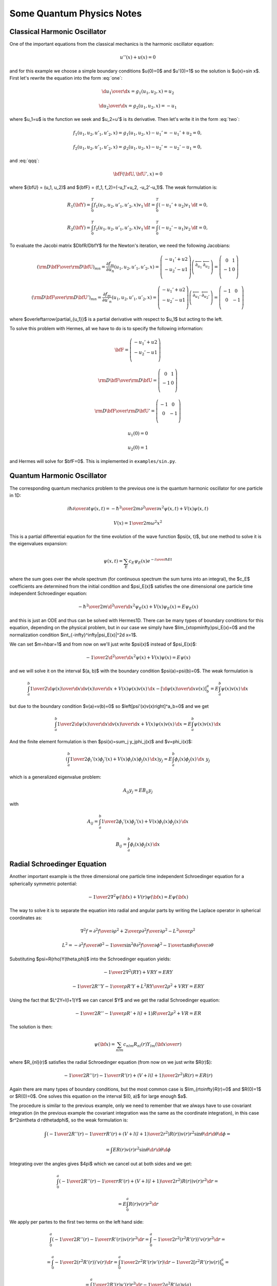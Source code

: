 Some Quantum Physics Notes
==========================

Classical Harmonic Oscillator
~~~~~~~~~~~~~~~~~~~~~~~~~~~~~

One of the important equations from the classical mechanics is the harmonic
oscillator equation:

.. math::

    u''(x)+u(x)=0

and for this example we choose a simple boundary conditions $u(0)=0$ and
$u'(0)=1$ so the solution is $u(x)=\sin
x$. First let's rewrite the equation into the form :eq:`one`:

.. math::

     {\d u_1\over\d x}=g_1(u_1, u_2, x)=u_2


.. math::

     {\d u_2\over\d x}=g_2(u_1, u_2, x)=-u_1

where $u_1=u$ is the function we seek and $u_2=u'$ is its derivative.
Then let's write it in the form :eq:`two`:

.. math::

     f_1(u_1, u_2, u'_1, u'_2, x) = g_1(u_1, u_2, x)-u_1'=-u_1'+u_2 = 0,


.. math::

     f_2(u_1, u_2, u'_1, u'_2, x) = g_2(u_1, u_2, x)-u_2'=-u_2'-u_1 = 0,

and :eq:`qqq`:

.. math::

     \bfF(\bfU, \bfU', x) = 0

where ${\bfU} = (u_1, u_2)$ and ${\bfF} = (f_1, f_2)=(-u_1'+u_2, -u_2'-u_1)$.
The weak formulation is:

.. math::

     R_1(\bfY) = \int_0^T f_1(u_1, u_2, u'_1, u'_2, x)v_1 \, \d t = \int_0^T (-u_1'+u_2)v_1 \, \d t =0,


.. math::

     R_2(\bfY) = \int_0^T f_2(u_1, u_2, u'_1, u'_2, x)v_1 \, \d t = \int_0^T (-u_2'-u_1)v_2 \, \d t =0,

To evaluate the Jacobi matrix $D\bfR/D\bfY$ for the Newton's iteration, we need
the following Jacobians:

.. math::

     \left({{\rm D}\bfF\over{\rm D}\bfU}\right)_{mn}= \frac{\partial f_m}{\partial u_n}(u_1, u_2, u'_1, u'_2, x) = \left( \begin{array}{c} -u_1'+u2 \\ -u_2'-u1 \\ \end{array} \right) \left( \begin{array}{cc} \overleftarrow{\partial_{u_1}} & \overleftarrow{\partial_{u_2}} \\ \end{array} \right) = \left( \begin{array}{cc} 0 & 1 \\ -1 & 0 \\ \end{array} \right)


.. math::

     \left({{\rm D}\bfF\over{\rm D}\bfU'}\right)_{mn}= \frac{\partial f_m}{\partial u'_n}(u_1, u_2, u'_1, u'_2, x) = \left( \begin{array}{c} -u_1'+u2 \\ -u_2'-u1 \\ \end{array} \right) \left( \begin{array}{cc} \overleftarrow{\partial_{u_1'}} & \overleftarrow{\partial_{u_2'}} \\ \end{array} \right) = \left( \begin{array}{cc} -1 & 0 \\ 0 & -1 \\ \end{array} \right)

where $\overleftarrow{\partial_{u_1}}$ is a partial derivative with respect to
$u_1$ but acting to the left.

To solve this problem with Hermes, all we have to do is to specify the
following information:

.. math::

    {\bfF} = \left( \begin{array}{c} -u_1'+u2 \\ -u_2'-u1 \\ \end{array} \right)


.. math::

     {{\rm D}\bfF\over{\rm D}\bfU}= \left( \begin{array}{cc} 0 & 1 \\ -1 & 0 \\ \end{array} \right)


.. math::

     {{\rm D}\bfF\over{\rm D}\bfU'}= \left( \begin{array}{cc} -1 & 0 \\ 0 & -1 \\ \end{array} \right)


.. math::

    u_1(0)=0


.. math::

    u_2(0)=1

and Hermes will solve for $\bfF=0$. This is implemented in
``examples/sin.py``.

Quantum Harmonic Oscillator
~~~~~~~~~~~~~~~~~~~~~~~~~~~


The corresponding quantum mechanics problem to the previous one is the quantum
harmonic oscillator for one particle in 1D:

.. math::

     i\hbar{\partial\over\partial t}\psi(x, t)= -{\hbar^2\over2m}{\partial^2\over\partial x^2}\psi(x,t)+V(x)\psi(x,t)


.. math::

     V(x)={1\over2}m\omega^2x^2

This is a partial differential equation for the time evolution of the wave
function $\psi(x, t)$, but one method to solve it is the
eigenvalues expansion:

.. math::

    \psi(x,t) = \sum_E c_E\psi_E(x)e^{-{i\over\hbar}Et}

where the sum goes over the whole spectrum (for continuous spectrum the sum
turns into an integral), the $c_E$ coefficients are determined from the initial condition
and $\psi_E(x)$ satisfies the one dimensional one particle time independent
Schroedinger equation:

.. math::

     -{\hbar^2\over2m}{\d^2\over\d x^2}\psi_E(x)+V(x)\psi_E(x)=E\psi_E(x)

and this is just an ODE and thus can be solved with Hermes1D. There can be many
types of boundary conditions for this equation, depending on the physical
problem, but in our case we simply have $\lim_{x\to\pm\infty}\psi_E(x)=0$ and
the normalization condition $\int_{-\infty}^\infty|\psi_E(x)|^2\d x=1$.

We can set $m=\hbar=1$ and from now on we'll just write $\psi(x)$ instead of
$\psi_E(x)$:

.. math::

     -{1\over2}{\d^2\over\d x^2}\psi(x)+V(x)\psi(x)=E\psi(x)

and we will solve it on the interval $(a, b)$ with the boundary condition
$\psi(a)=\psi(b)=0$. The weak formulation is

.. math::

     \int_a^b{1\over2}{\d\psi(x)\over\d x}{\d v(x)\over\d x}+V(x)\psi(x)v(x)\,\d x -\left[{\d\psi(x)\over\d x}v(x)\right]^a_b =E\int_a^b\psi(x)v(x)\,\d x

but due to the boundary condition $v(a)=v(b)=0$ so
$\left[\psi'(x)v(x)\right]^a_b=0$ and we get

.. math::

     \int_a^b{1\over2}{\d\psi(x)\over\d x}{\d v(x)\over\d x}+V(x)\psi(x)v(x)\,\d x =E\int_a^b\psi(x)v(x)\,\d x

And the finite element formulation is then $\psi(x)=\sum_j y_j\phi_j(x)$ and
$v=\phi_i(x)$:

.. math::

     \left(\int_a^b{1\over2}\phi_i'(x)\phi_j'(x)+V(x)\phi_i(x)\phi_j(x)\,\d x\right) y_j =E\int_a^b\phi_i(x)\phi_j(x)\,\d x\ y_j

which is a generalized eigenvalue problem:

.. math::

     A_{ij}y_j=EB_{ij}y_j

with

.. math::

     A_{ij}=\int_a^b{1\over2}\phi_i'(x)\phi_j'(x)+V(x)\phi_i(x)\phi_j(x)\,\d x


.. math::

     B_{ij}=\int_a^b\phi_i(x)\phi_j(x)\,\d x



Radial Schroedinger Equation
~~~~~~~~~~~~~~~~~~~~~~~~~~~~~


Another important example is the three dimensional one particle time
independent Schroedinger equation for a spherically symmetric potential:

.. math::

     -{1\over2}\nabla^2\psi({\bf x})+V(r)\psi({\bf x})=E\psi({\bf x})

The way to solve it is to separate the equation into radial and angular parts
by writing the Laplace operator in spherical coordinates as:

.. math::

     \nabla^2f =  {\partial^2 f\over\partial\rho^2} +{2\over \rho}{\partial^2 f\over\partial\rho^2} -{L^2\over \rho^2}


.. math::

     L^2= -{\partial^2 f\over\partial\theta^2} -{1\over\sin^2\theta}{\partial^2 f\over\partial\phi^2} -{1\over\tan\theta}{\partial f\over\partial\theta}

Substituting $\psi=R(\rho)Y(\theta,\phi)$ into the Schroedinger equation
yields:

.. math::

    -{1\over2}\nabla^2(RY)+VRY=ERY


.. math::

    -{1\over2}R''Y-{1\over\rho}R'Y+{L^2RY\over2\rho^2}+VRY=ERY

Using the fact that $L^2Y=l(l+1)Y$ we can cancel $Y$ and we get the radial
Schroedinger equation:

.. math::

    -{1\over2}R''-{1\over\rho}R'+{l(l+1)R\over2\rho^2}+VR=ER

The solution is then:

.. math::

    \psi({\bf x})=\sum_{nlm}c_{nlm}R_{nl}(r)Y_{lm}\left({\bf x}\over r\right)

where $R_{nl}(r)$ satisfies the radial Schroedinger equation (from now on we
just write $R(r)$):

.. math::

    -{1\over2}R''(r)-{1\over r}R'(r)+\left(V+{l(l+1)\over2r^2}\right)R(r)=ER(r)

Again there are many types of boundary conditions, but the most common case is
$\lim_{r\to\infty}R(r)=0$ and $R(0)=1$ or $R(0)=0$. One solves this equation on
the interval $(0, a)$ for large enough $a$.

The procedure is similar to the previous example, only we need to remember that
we always have to use covariant integration (in the previous example the
covariant integration was the same as the coordinate integration),
in this case $r^2\sin\theta \d
r\d\theta\d\phi$, so the weak formulation is:

.. math::

    \int \left(-{1\over2}R''(r)-{1\over r}R'(r)+\left(V+{l(l+1)\over2r^2}\right)R(r)\right)v(r)r^2\sin\theta \d r\d\theta\d\phi=


.. math::

     =\int ER(r) v(r)r^2\sin\theta \d r\d\theta\d\phi

Integrating over the angles gives $4\pi$ which we cancel out at both sides and
we get:

.. math::

    \int_0^a \left(-{1\over2}R''(r)-{1\over r}R'(r)+\left(V+{l(l+1)\over2r^2}\right)R(r)\right)v(r)r^2 \d r=


.. math::

     =E\int_0^a R(r) v(r)r^2 \d r

We apply per partes to the first two terms on the left hand side:

.. math::

    \int_0^a \left(-{1\over2}R''(r)-{1\over r}R'(r)\right)v(r)r^2 \d r =\int_0^a -{1\over2r^2}\left(r^2 R'(r)\right)'v(r)r^2 \d r=


.. math::

     =\int_0^a -{1\over2}\left(r^2 R'(r)\right)'v(r) \d r =\int_0^a {1\over2}r^2 R'(r)v'(r) \d r-{1\over2} [r^2R'(r)v(r)]_0^a=


.. math::

     =\int_0^a {1\over2} R'(r)v'(r) r^2\d r -{1\over2} a^2R'(a)v(a)

We used the fact that $\lim_{r\to0} r^2 R'(r) = 0$. If we also prescribe the
boundary condition $R'(a)=0$, then the boundary term vanishes completely. The
weak formulation is then:

.. math::

    \int_0^a {1\over2}R'(r)v'(r)r^2+ \left(V+{l(l+1)\over2r^2}\right)R(r)v(r)r^2\,\d r = E\int_0^aR(r)v(r)r^2\,\d r

or

.. math::

    \int_0^a {1\over2}R'(r)v'(r)r^2+ V(r)R(r)v(r)r^2+{l(l+1)\over2} R(r)v(r)\,\d r = E\int_0^aR(r)v(r)r^2\,\d r


Another (equivalent) approach is to write a weak formulation for
the 3D problem in cartesian coordinates:

.. math::

     \int_\Omega{1\over2}\nabla\psi({\bf x})\nabla v({\bf x})+V(r)\psi({\bf x})v({\bf x})\,\d^3 x =E\int_\Omega\psi({\bf x})v({\bf x})\,\d^3 x

and only then transform to spherical coordinates:

.. math::

     \int_0^{2\pi}\d\varphi\int_0^\pi\d\theta\int_0^a\d r \left({1\over2}\nabla\psi({\bf x})\nabla v({\bf x})+V(r)\psi({\bf x})v({\bf x})\right)r^2\sin\theta=


.. math::

     = E\int_0^{2\pi}\d\varphi\int_0^\pi\d\theta\int_0^a\d r\, \psi({\bf x})v({\bf x})r^2\sin\theta

The 3d eigenvectors $\psi({\bf x})$ however are not spherically symmetric.
Nevertheless we can still proceed by choosing our basis as

.. math::

    v_{ilm}({\bf x})=\phi_{il}(r)Y_{lm}(\theta, \varphi)

and seek our solution as

.. math::

    \psi({\bf x})=\sum_{jlm}y_{jlm}\phi_{jl}(r)Y_{lm}(\theta, \varphi)

Using the properties of spherical harmonics and the gradient:

.. math::

    \int Y_{lm} Y_{l'm'} \sin\theta\,\d\theta\,\d\varphi= \delta_{ll'}\delta_{mm'}


.. math::

    \int r^2\nabla Y_{lm} \nabla Y_{l'm'} \sin\theta\,\d\theta\,\d\varphi= l(l+1)\delta_{ll'}\delta_{mm'}


.. math::

    \nabla f = {\partial f\over \partial r}\boldsymbol{\hat r} + {1\over r} {\partial f\over\partial\theta}\boldsymbol{\hat\theta}+{1\over r\sin\theta} {\partial f\over\partial\phi}\boldsymbol{\hat\phi}

the weak formulation becomes:

.. math::

     \left(\int_0^a {1\over2}r^2\phi_{il}'(r)\phi_{jl}'(r)+ {1\over2}X+ {l(l+1)\over2}\phi_{il}(r)\phi_{jl}(r)+ r^2V(r)\phi_{il}(r)\phi_{jl}(r)\,\d r\right)y_{jlm}=


.. math::

     = E\int_0^ar^2 \phi_{il}(r)\phi_{jl}(r)\,\d r\ y_{jlm}

where both $l$ and $m$ indices are given by the indices of the particular base
function $v_{ilm}$. The $X$ term is (schematically):

.. math::

    X=\int r^2\sin\theta(r)Y_{lm}(\theta,\varphi) (\phi_{il}\nabla\phi_{jl}+\nabla\phi_{il}\phi_{jl}) \nabla Y_{lm}

There is an interesting identity:

.. math::

    \int r{\bf \hat r} Y_{lm} \nabla Y_{l'm'} \sin\theta\,\d\theta\,\d\varphi= 0

But it cannot be applied, because we have one more $r$ in the expression.
Nevertheless the term is probably zero, as can be seen when we compare the weak
formulation to the one we got directly from the radial equation.

How Not To Derive The Weak Formulation
~~~~~~~~~~~~~~~~~~~~~~~~~~~~~~~~~~~~~~

If we forgot that we have to integrate covariantly, this section is devoted
to what happens if we integrate using the coordinate integration. We would get:

.. math::

    \int_0^a {1\over2}R'(x)v'(x)-{1\over r}R'(x)v(x)+ \left(V+{l(l+1)\over2r^2}\right)R(x)v(x)\,\d x = E\int_0^aR(x)v(x)\,\d x

Notice the matrix on the left hand side is not symmetric. There is another way
of writing the weak formulation by applying per-partes to the $R'(r)v(r)$ term:

.. math::

    -\int_0^a{1\over r}R'(x)v(x)\d x=


.. math::

     =\int_0^a{1\over r}R(x)v'(x)\d x -\int_0^a{1\over r^2}R(x)v(x)\d x -\left[{1\over r}R'(x)v'(x)\right]_0^a +\left[{1\over r^2}R'(x)v(x)\right]_0^a

We can use $v(a)=0$ and $R'(a)=0$ to simplify a bit:

.. math::

    -\int_0^a{1\over r}R'(x)v(x)\d x=


.. math::

     =\int_0^a{1\over r}R(x)v'(x)\d x -\int_0^a{1\over r^2}R(x)v(x)\d x +\lim_{r\to0}\left({R'(x)v'(x)\over r}-{R'(x)v(x)\over r^2}\right)

Since $R(x)\sim r^l$ near $r=0$, we can see that for $l\ge3$ the limits
on the right hand side are zero, but for $l=0, 1, 2$ they are not zero and need
to be taken into account. Let's assume $l\ge3$ for now, then our weak formulation looks like:

.. math::

    \int_0^a {1\over2}R'(x)v'(x)+{1\over r}R(x)v'(x)+ \left(V+{l(l+1)\over2r^2}-{1\over r^2}\right)R(x)v(x)\,\d x = E\int_0^aR(x)v(x)\,\d x

or

.. math::

    \int_0^a {1\over2}R'(x)v'(x)+{1\over r}R(x)v'(x)+ \left(V+{(l-2)(l+1)\over2r^2}\right)R(x)v(x)\,\d x = E\int_0^aR(x)v(x)\,\d x

The left hand side is also not symmetric, however we can now take an average of
our both weak formulations to get a symmetric weak formulation:

.. math::

    \int_0^a {1\over2}R'(x)v'(x)+{R(x)v'(x)-R'(x)v(x)\over 2r}+ \left(V+{l(l+1)-1\over2r^2}\right)R(x)v(x)\,\d x =


.. math::

     = E\int_0^aR(x)v(x)\,\d x

Keep in mind, that this symmetric version is only correct for $l\ge3$. For
$l<3$ we need to use our first nonsymmetric version.

As you can see, this is something very different to what we got in the previous
section. First there were lots of technical difficulties and second the final
result is wrong, since it doesn't correspond to the 3D Schroedinger equation.

